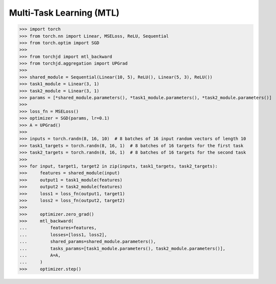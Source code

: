 Multi-Task Learning (MTL)
=========================



>>> import torch
>>> from torch.nn import Linear, MSELoss, ReLU, Sequential
>>> from torch.optim import SGD
>>>
>>> from torchjd import mtl_backward
>>> from torchjd.aggregation import UPGrad
>>>
>>> shared_module = Sequential(Linear(10, 5), ReLU(), Linear(5, 3), ReLU())
>>> task1_module = Linear(3, 1)
>>> task2_module = Linear(3, 1)
>>> params = [*shared_module.parameters(), *task1_module.parameters(), *task2_module.parameters()]
>>>
>>> loss_fn = MSELoss()
>>> optimizer = SGD(params, lr=0.1)
>>> A = UPGrad()
>>>
>>> inputs = torch.randn(8, 16, 10)  # 8 batches of 16 input random vectors of length 10
>>> task1_targets = torch.randn(8, 16, 1)  # 8 batches of 16 targets for the first task
>>> task2_targets = torch.randn(8, 16, 1)  # 8 batches of 16 targets for the second task
>>>
>>> for input, target1, target2 in zip(inputs, task1_targets, task2_targets):
>>>     features = shared_module(input)
>>>     output1 = task1_module(features)
>>>     output2 = task2_module(features)
>>>     loss1 = loss_fn(output1, target1)
>>>     loss2 = loss_fn(output2, target2)
>>>
>>>     optimizer.zero_grad()
>>>     mtl_backward(
...         features=features,
...         losses=[loss1, loss2],
...         shared_params=shared_module.parameters(),
...         tasks_params=[task1_module.parameters(), task2_module.parameters()],
...         A=A,
...     )
>>>     optimizer.step()
